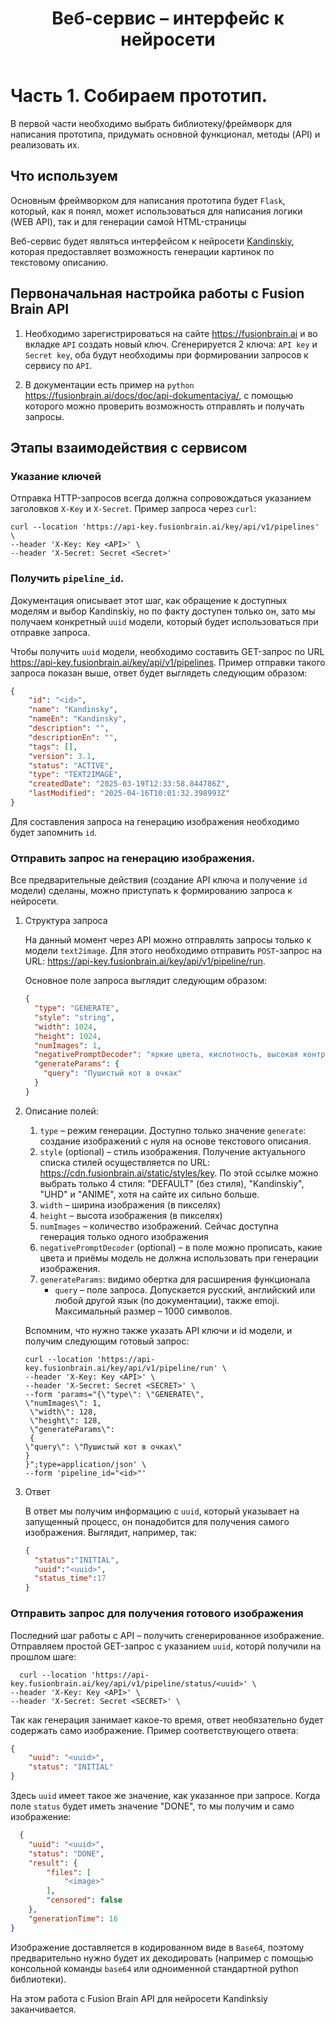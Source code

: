 #+TITLE:Веб-сервис -- интерфейс к нейросети
* Часть 1. Собираем прототип.

В первой части необходимо выбрать библиотеку/фреймворк для написания
прототипа, придумать основной функционал, методы (API) и реализовать их.

** Что используем
Основным фреймворком для написания прототипа будет =Flask=, который, как
я понял, может использоваться для написания логики (WEB API), так и для
генерации самой HTML-страницы

Веб-сервис будет являться интерфейсом к нейросети
[[https://fusionbrain.ai][Kandinskiy]], которая предоставляет
возможность генерации картинок по текстовому описанию.

** Первоначальная настройка работы с Fusion Brain API

1. Необходимо зарегистрироваться на сайте https://fusionbrain.ai и во
   вкладке =API= создать новый ключ. Сгенерируется 2 ключа: =API key= и
   =Secret key=, оба будут необходимы при формировании запросов к
   сервису по =API=.

2. В документации есть пример на =python=
   https://fusionbrain.ai/docs/doc/api-dokumentaciya/, с помощью
   которого можно проверить возможность отправлять и получать запросы.

** Этапы взаимодействия с сервисом

*** Указание ключей

Отправка HTTP-запросов всегда должна сопровождаться указанием заголовков =X-Key= и  =X-Secret=. Пример запроса через =curl=:

   #+begin_src shell
curl --location 'https://api-key.fusionbrain.ai/key/api/v1/pipelines' \
--header 'X-Key: Key <API>' \
--header 'X-Secret: Secret <Secret>'
   #+end_src
  
*** Получить =pipeline_id=.
   Документация описывает этот шаг, как обращение к доступных моделям и выбор Kandinskiy, но по факту доступен только он,
   зато мы получаем конкретный =uuid= модели, который будет использоваться при отправке запроса.

   Чтобы получить =uuid= модели, необходимо составить GET-запрос по URL https://api-key.fusionbrain.ai/key/api/v1/pipelines.  Пример отправки такого запроса показан выше, ответ будет выглядеть следующим образом:

   #+begin_src json
    {
        "id": "<id>",
        "name": "Kandinsky",
        "nameEn": "Kandinsky",
        "description": "",
        "descriptionEn": "",
        "tags": [],
        "version": 3.1,
        "status": "ACTIVE",
        "type": "TEXT2IMAGE",
        "createdDate": "2025-03-19T12:33:58.844786Z",
        "lastModified": "2025-04-16T10:01:32.398993Z"
    }
   #+end_src

   Для составления запроса на генерацию изображения необходимо будет запомнить =id=.

*** Отправить запрос на генерацию изображения.
Все предварительные действия (создание API ключа и получение =id= модели) сделаны, можно приступать к формированию запроса к нейросети.
 
**** Структура запроса

На данный момент через API можно отправлять запросы только к модели =text2image=. Для этого необходимо отправить =POST=-запрос на URL: https://api-key.fusionbrain.ai/key/api/v1/pipeline/run.

Основное поле запроса выглядит следующим образом:

#+begin_src json
{
  "type": "GENERATE", 
  "style": "string",
  "width": 1024,
  "height": 1024,
  "numImages": 1,
  "negativePromptDecoder": "яркие цвета, кислотность, высокая контрастность",
  "generateParams": {
    "query": "Пушистый кот в очках"
  }
}
#+end_src

****  Описание полей:

   1. =type= -- режим генерации. Доступно только значение =generate=: создание изображений с нуля на основе текстового описания.
   2. =style= (optional) -- стиль изображения. Получение актуального списка стилей осуществляется по URL: [[https://cdn.fusionbrain.ai/static/styles/key]]. По этой ссылке можно выбрать только 4 стиля: "DEFAULT" (без стиля), "Kandinskiy", "UHD" и "ANIME", хотя на сайте их сильно больше.
   3. =width= -- ширина изображения (в пикселях)
   4. =height= -- высота изображения (в пикселях)
   5. =numImages= -- количество изображений. Сейчас доступна генерация только одного изображения
   6. =negativePromptDecoder= (optional) -- в поле можно прописать, какие цвета и приёмы модель не должна использовать при генерации изображения.
   7. =generateParams=: видимо обертка для расширения функционала
      - =query= -- поле запроса. Допускается русский, английский или любой другой язык (по документации), также emoji. Максимальный размер -- 1000 символов.

Вспомним, что нужно также указать API ключи и id модели, и получим следующим готовый запрос:

#+begin_src shell
curl --location 'https://api-key.fusionbrain.ai/key/api/v1/pipeline/run' \
--header 'X-Key: Key <API>' \
--header 'X-Secret: Secret <SECRET>' \
--form 'params="{\"type\": \"GENERATE\", 
\"numImages\": 1,
 \"width\": 128,
 \"height\": 128,
 \"generateParams\":
 {
\"query\": \"Пушистый кот в очках\"
}
}";type=application/json' \
--form 'pipeline_id="<id>"'
#+end_src

**** Ответ

В ответ мы получим информацию с =uuid=, который указывает на запущенный процесс, он понадобится для получения самого
изображения. Выглядит, например, так:

#+begin_src json
  {
    "status":"INITIAL",
    "uuid":"<uuid>",
    "status_time":17
  }
#+end_src

*** Отправить запрос для получения готового изображения

Последний шаг работы с API -- получить сгенерированное изображение. Отправляем простой GET-запрос с указанием =uuid=, которй получили на прошлом шаге:

#+begin_src shell
  curl --location 'https://api-key.fusionbrain.ai/key/api/v1/pipeline/status/<uuid>' \
--header 'X-Key: Key <API>' \
--header 'X-Secret: Secret <SECRET>' \
#+end_src

Так как генерация занимает какое-то время, ответ необязательно будет содержать само изображение. Пример соответствующего ответа:

#+begin_src json
  {
      "uuid": "<uuid>",
      "status": "INITIAL"
  }
#+end_src

Здесь =uuid= имеет такое же значение, как указанное при запросе. Когда поле =status= будет иметь значение "DONE", то мы получим и само изображение:
#+begin_src json
    {
      "uuid": "<uuid>",
      "status": "DONE",
      "result": {
          "files": [
              "<image>"
          ],
          "censored": false
      },
      "generationTime": 16
  }
#+end_src

Изображение доставляется в кодированном виде в  =Base64=, поэтому предварительно нужно будет их декодировать (например с помощью консольной команды =base64= или одноименной стандартной python библиотеки).

На этом работа с Fusion Brain API для нейросети Kandinksiy заканчивается.
